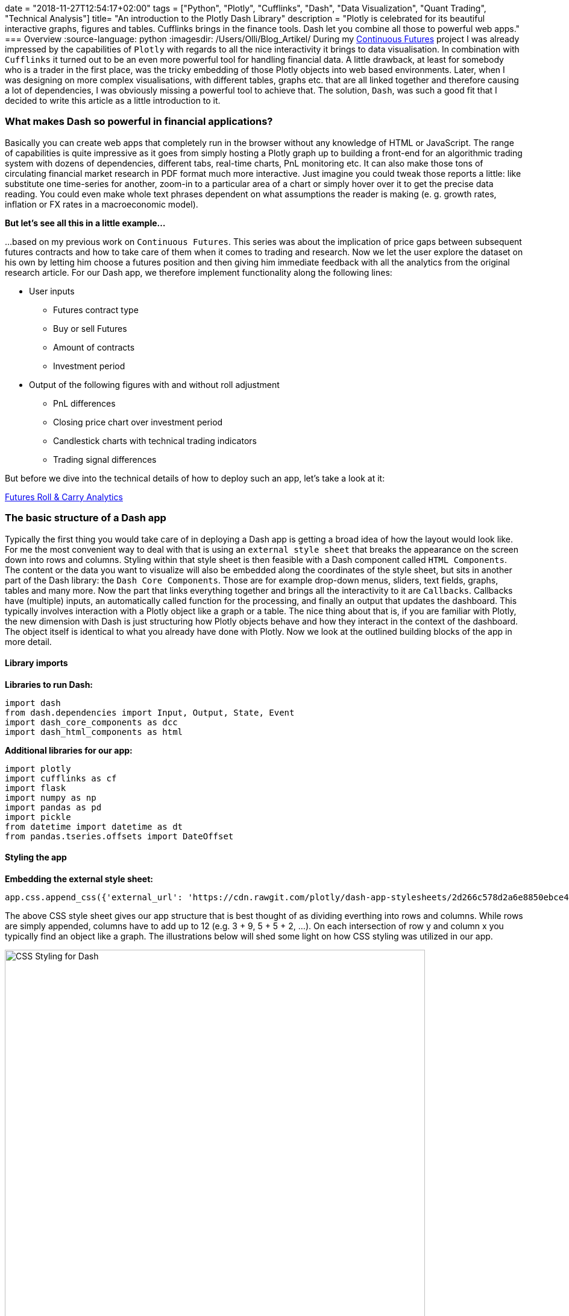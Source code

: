 +++
date = "2018-11-27T12:54:17+02:00"
tags = ["Python", "Plotly", "Cufflinks", "Dash", "Data Visualization", "Quant Trading", "Technical Analysis"]
title= "An introduction to the Plotly Dash Library"
description = "Plotly is celebrated for its beautiful interactive graphs, figures and tables. Cufflinks brings in the finance tools.  Dash let you combine all those to powerful web apps."
+++
=== Overview 
:source-language: python
:imagesdir: /Users/Olli/Blog_Artikel/
During my
link:http://www.my-rates-notebook.de/series/continuous-futures/[Continuous
Futures] project I was already impressed by the capabilities of
`Plotly` with regards to all the nice interactivity it brings to data
visualisation. In combination with `Cufflinks` it turned out to be an
even more powerful tool for handling financial data. A little
drawback, at least for somebody who is a trader in the first place,
was the tricky embedding of those Plotly objects into web based environments. Later, when I was designing on more
complex visualisations, with different tables, graphs etc. that are
all linked together and therefore causing a lot of dependencies, I was
obviously missing a powerful tool to achieve that.  The solution,
`Dash`, was such a good fit that I decided to write this article as a
little introduction to it.

=== What makes Dash so powerful in financial applications?
Basically you can create web apps that completely run in the browser
without any knowledge of HTML or JavaScript. The range of capabilities
is quite impressive as it goes from simply hosting a Plotly graph up
to building a front-end for an algorithmic trading system with dozens
of dependencies, different tabs, real-time charts, PnL monitoring etc.
It can also make those tons of circulating financial market research
in PDF format much more interactive. Just imagine you could tweak
those reports a little: like substitute one time-series for another, 
zoom-in to a particular area of a chart or simply hover over it to get
the precise data reading. You could even make whole text
phrases dependent on what assumptions the reader is making (e. g.
growth rates, inflation or FX rates in a macroeconomic model).

*But let's see all this in a little example...*

...based on my previous work on `Continuous Futures`. This
series was about the implication of price gaps between
subsequent futures contracts and how to take care of them when it
comes to trading and research. Now we let the user explore the dataset
on his own by letting him choose a futures position and then giving
him immediate feedback with all the analytics from the original
research article.
For our Dash app, we therefore implement functionality along the following
lines:

* User inputs
** Futures contract type
** Buy or sell Futures
** Amount of contracts
** Investment period

* Output of the following figures with and without roll adjustment
** PnL differences
** Closing price chart over investment period
** Candlestick charts with technical trading indicators
** Trading signal differences

But before we dive into the technical details of how to deploy such an
app, let's take a look at it:

link:https://futures-roll-carry-app.herokuapp.com/[Futures Roll &
Carry Analytics]

=== The basic structure of a Dash app
Typically the first thing you would take care of in deploying a Dash
app is getting a broad idea of how the layout would look like. For me
the most convenient way to deal with that is using an `external style
sheet` that breaks the appearance on the screen down into rows and
columns.  Styling within that style sheet is then feasible with a Dash
component called `HTML Components`. The content or the data you want
to visualize will also be embedded along the coordinates of the style
sheet, but sits in another part of the Dash library: the `Dash Core
Components`. Those are for example drop-down menus, sliders, text
fields, graphs, tables and many more. Now the part that links
everything together and brings all the interactivity to it are
`Callbacks`. Callbacks have (multiple) inputs, an automatically called
function for the processing, and finally an output that updates the
dashboard. This typically involves interaction with a Plotly object
like a graph or a table. The nice thing about that is, if you are
familiar with Plotly, the new dimension with Dash is just structuring
how Plotly objects behave and how they interact in the context of the
dashboard. The object itself is identical to what you already have
done with Plotly. Now we look at the outlined building blocks of the
app in more detail.

==== Library imports
*Libraries to run Dash:*
[source, python]
import dash
from dash.dependencies import Input, Output, State, Event
import dash_core_components as dcc
import dash_html_components as html

*Additional libraries for our app:*
[source, python]
import plotly
import cufflinks as cf
import flask
import numpy as np
import pandas as pd
import pickle
from datetime import datetime as dt
from pandas.tseries.offsets import DateOffset

==== Styling the app
*Embedding the external style sheet:*
[source, python]
app.css.append_css({'external_url': 'https://cdn.rawgit.com/plotly/dash-app-stylesheets/2d266c578d2a6e8850ebce48fdb52759b2aef506/stylesheet-oil-and-gas.css'})

The above CSS style sheet gives our app structure that is best thought
of as dividing everthing into rows and columns. While rows are simply
appended, columns have to add up to 12 (e.g. 3 + 9, 5 + 5 + 2, ...).
On each intersection of row y and column x you typically find an
object like a graph. The illustrations below will shed some light on how CSS styling was utilized in our app.

[#img-dash_styling]
.CSS Styling for Dash.
image::/dash_styling.png[CSS Styling for Dash, width = "90%", height= "100%", align = "left"]

*We open the styling as follows (we make use of "Dash HTML Components"
here):*
[source, python]
app.layout = html.Div([
    # Title + Description
    html.Div(
        [
            html.H1(
                'Futures Carry Analytics',
                style={'font-family': 'Helvetica',
                       "margin-top": "25",
                       "margin-bottom": "0"},
            ),
            html.P(
                'Futures are often analysed with series of spliced front contracts. This interactive dashboard shows the importance of incorporating Future rolls for PnL and technical trading analytics.',
                style={'font-family': 'Helvetica',
                       "font-size": "120%",
                       "width": "100%"},
            ),
        ],
        className='row'
    ),
...

The above code piece represents the first row of our app. All other
rows are simply appended to the one that was defined before. We now
skip row number two and directly go to the third one because that is a
user input utilizing one of the `Dash Core Components`, a radio item
in this case.

*User chooses contract:*
[source, python]
...
html.Div(
                [
                    html.P('Choose Contract:'),
                    dcc.RadioItems(
                        options=[
                            {'label': 'Bund', 'value': 'FGBL'},
                            {'label': 'Bobl', 'value': 'FGBM'},
                            {'label': 'Schatz', 'value': 'FGBS'}
                            ],
                        value='FGBL',
                        id = 'radioitem_future'
                        )],
                        className = 'two columns',
                        style = {'margin-top': '10'}
                        )
...

The code above represents the first two columns in row number three.
The graph responding to the inputs in row three is located one row
below.

*Graph updating according to the user inputs:*
[source, python]
...
html.Div([
                    dcc.Graph(
                    id='Futures Graph',
                    )
                ]
...

All other objects are inserted into the style sheet in a similar
fashion.

==== Adding interactivity with callbacks
Now we add a layer to our code that connects user inputs with applying
the needed updates on our output objects. This is done with a `callback
decorator` that automatically calls a function whenever the state of a
pre-defined input changes. The called function itself then updates the
property of the output object. The callback below updates two
time-series in the graph we have seen above that was dependent on the selection of an underlying
future along with a selected start and end date.

[source, python]
@app.callback(
    Output('Futures Graph', 'figure'),
    [Input('radioitem_future', 'value'),
     Input('date_range_future', 'start_date'),
     Input('date_range_future', 'end_date')])
def update_graph(value, start_date, end_date):
    figure={
        'data': [
            {'x': data_dict[value]['Front'][start_date:end_date].index,
                'y': data_dict[value]['Front'][start_date:end_date]['CLOSE'],
                'type': 'line', 'name': 'Spliced Future'},
            {'x': data_dict['%s_pan' % value][start_date:end_date].index,
                'y': data_dict['%s_pan' % value][start_date:end_date]['CLOSE'],
                'type': 'line', 'name': 'Roll Adjusted Future'}
            ],
            'layout': {
                'title': 'Spliced vs. Roll Adjusted Futures',
                'xaxis': {'title': 'Date'},
                'yaxis': {'title': 'Futures Price'}
                }
            }
    return figure

Now we have already everything together to make our app work.

=== Advanced Dash features
Although the above steps are fully sufficient to get our app going, we
will make use of some more advanced techniques to make it
computationally more efficient. For that purpose we will focus on
`Buttons` which enable controlling the launch of "expensive"
computations via a dependency called `State`. Another efficiency gain
is sharing time-consuming calculations between callbacks with a
`Hidden Div`.

==== Buttons 
Regular Dash inputs recognise a (user) change of the input object
immediately and then kick-off the associated callback(s). In many
cases the user specifies multiple inputs and a computation is only
needed when all inputs are completed. The dependency `State` makes it
now possible to fire callbacks dependent on pressing a `Button`. In
our app we use this concept to let the user specify a futures
position completely and only then submit it for the needed
calculations.  Below you can see how the button was added to the
inputs area of the dashboard:

[source, python]
...
html.Button('Submit', id='button', style={'margin-top': '30'}),
],
    className = 'two columns',
    style = {'margin-top': '10'}
    ),
...

To make a callback reactive to pushing the button, we have to change
it a bit:

[source, python]
...
@app.callback(
    Output('Futures Graph', 'figure'),
    [Input('button', 'n_clicks')],
    state=[State('radioitem_future', 'value'),
     State('date_range_future', 'start_date'),
     State('date_range_future', 'end_date')])
...

Maybe you have already noticed that this is the new version of the
graph callback from above. We have simply changed `Input` to the
button and the items that have been inputs before, are now type
`State`. That is just holding back the execution of the function
belonging to the callback until the button was hit.

===== Sharing Data between Callbacks
At a first glance it might look appealing to use global variables for
shared data. As Dash is used in multi-user environments and is also
able to run with multiple Python workers, global variables can be
critical and should never be modified by callbacks. A better way
is using a `Hidden Div` that uses a callback to provide calculation
tasks that other callbacks can also use without the need for them to
replicate those calculations themselves. The information shared is of type `JSON`. Here is the Hidden Div as
specified in the layout section:

[source, python]
...
html.Div(id='pre-processing', style={'display': 'none'}),
...

Now we make our "complex" calculations in a single callback:

[source, python]
...
@app.callback(
Output('pre-processing', 'children'),
[Input('button', 'n_clicks')],
state=[
 State('radioitem_future', 'value'),
 State('date_range_future', 'end_date')])
def preparation(n_clicks, future, end_date):
  '''Now the complex calculation....'''
    return json.dumps(tech_charts, cls=plotly.utils.PlotlyJSONEncoder)
...

Other callbacks now make use of it as simple as that:

[source, python]
...
@app.callback(
    Output('Spliced Technical Graph', 'figure'),
    [Input('pre-processing', 'children')])
def update_graph(json_file):
    figure = json.loads(json_file)
    figure = figure['spliced']
    return figure
...

=== Deploying Dash Apps
By default your Dash app runs on `Localhost`. This means it is only
available on your own machine. Typically you will use this mode in
development and for testing. As soon as you want to make your app
public, it has to sit on a server that is open for outside access. To
make this happen, Dash uses `Flask` which in turn is supported by a wide
range of cloud server providers. On the Dash website you can find a
nice link:https://dash.plot.ly/deployment/[tutorial] on how to
"deploy" with `Heroku`.

I hope you have enjoyed reading this little tutorial and you are more
than welcome to get in touch via the comment section or a personal
message.
